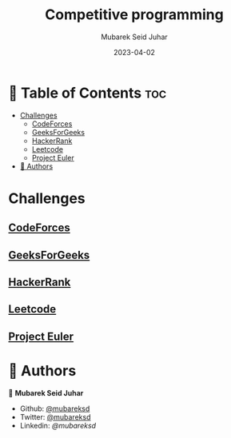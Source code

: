 #+TITLE: Competitive programming
#+AUTHOR: Mubarek Seid Juhar
#+EMAIL: mubareksd@gmail.com
#+DATE: 2023-04-02
#+DESCRIPTION: Solution to various coding interview questions
#+KEYWORDS: competitive programming, coding interview, leetcode, hackerrank, codeforces, geeksforgeeks
#+LANGUAGE: en
#+STARTUP: inlineimages

* 📗 Table of Contents :toc:
- [[#challenges][Challenges]]
  - [[#codeforces][CodeForces]]
  - [[#geeksforgeeks][GeeksForGeeks]]
  - [[#hackerrank][HackerRank]]
  - [[#leetcode][Leetcode]]
  - [[#project-euler][Project Euler]]
- [[#-authors][👥 Authors]]

* Challenges

** [[https://github.com/mubareksd/codeforces][CodeForces]]

** [[https://github.com/mubareksd/geeksforgeeks][GeeksForGeeks]]

** [[https://github.com/mubareksd/hackerrank][HackerRank]]

** [[https://github.com/mubareksd/leetcode][Leetcode]]

** [[https://github.com/mubareksd/projecteuler][Project Euler]]

* 👥 Authors

👤 *Mubarek Seid Juhar*

- Github: [[https://github.com/mubareksd][@mubareksd]]
- Twitter: [[https://twitter.com/mubareksd][@mubareksd]]
- Linkedin: [[👤 **Mubarek Seid Juhar**][@mubareksd]]
